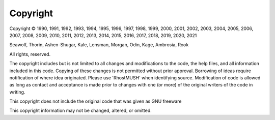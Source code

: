 =========
Copyright
=========

Copyright |copy| 1990, 1991, 1992, 1993, 1994, 1995, 1996, 1997, 1998, 1999,
2000, 2001, 2002, 2003, 2004, 2005, 2006, 2007, 2008, 2009, 2010, 2011, 2012,
2013, 2014, 2015, 2016, 2017, 2018, 2019, 2020, 2021

Seawolf, Thorin, Ashen-Shugar, Kale, Lensman, Morgan, Odin, Kage, Ambrosia, Rook

All rights, reserved.

The copyright includes but is not limited to all changes and modifications to
the code, the help files, and all information included in this code.
Copying of these changes is not permitted without prior approval.
Borrowing of ideas require notification of where idea originated.
Please use 'RhostMUSH' when identifying source. Modification of code is allowed
as long as contact and acceptance is made prior to changes with one (or more) of
the original writers of the code in writing.

This copyright does not include the original code that was given as GNU freeware

This copyright information may not be changed, altered, or omitted.

.. |copy|   unicode:: U+000A9 .. COPYRIGHT SIGN
